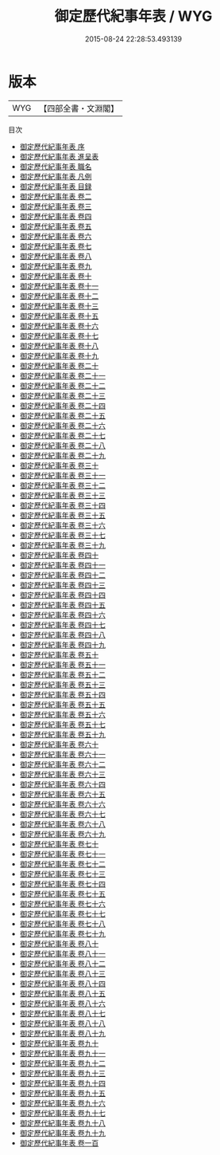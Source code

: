 #+TITLE: 御定歷代紀事年表 / WYG
#+DATE: 2015-08-24 22:28:53.493139
* 版本
 |       WYG|【四部全書・文淵閣】|
目次
 - [[file:KR2d0019_000.txt::000-1a][御定歷代紀事年表 序]]
 - [[file:KR2d0019_000.txt::000-3a][御定歷代紀事年表 進呈表]]
 - [[file:KR2d0019_000.txt::000-8a][御定歷代紀事年表 職名]]
 - [[file:KR2d0019_000.txt::000-10a][御定歷代紀事年表 凡例]]
 - [[file:KR2d0019_000.txt::000-14a][御定歷代紀事年表 目録]]
 - [[file:KR2d0019_001.txt::001-1a][御定歷代紀事年表 卷二]]
 - [[file:KR2d0019_002.txt::002-1a][御定歷代紀事年表 卷三]]
 - [[file:KR2d0019_003.txt::003-1a][御定歷代紀事年表 卷四]]
 - [[file:KR2d0019_004.txt::004-1a][御定歷代紀事年表 卷五]]
 - [[file:KR2d0019_005.txt::005-1a][御定歷代紀事年表 卷六]]
 - [[file:KR2d0019_006.txt::006-1a][御定歷代紀事年表 卷七]]
 - [[file:KR2d0019_007.txt::007-1a][御定歷代紀事年表 卷八]]
 - [[file:KR2d0019_008.txt::008-1a][御定歷代紀事年表 卷九]]
 - [[file:KR2d0019_009.txt::009-1a][御定歷代紀事年表 卷十]]
 - [[file:KR2d0019_010.txt::010-1a][御定歷代紀事年表 卷十一]]
 - [[file:KR2d0019_011.txt::011-1a][御定歷代紀事年表 卷十二]]
 - [[file:KR2d0019_012.txt::012-1a][御定歷代紀事年表 卷十三]]
 - [[file:KR2d0019_013.txt::013-1a][御定歷代紀事年表 卷十五]]
 - [[file:KR2d0019_014.txt::014-1a][御定歷代紀事年表 卷十六]]
 - [[file:KR2d0019_015.txt::015-1a][御定歷代紀事年表 卷十七]]
 - [[file:KR2d0019_016.txt::016-1a][御定歷代紀事年表 卷十八]]
 - [[file:KR2d0019_017.txt::017-1a][御定歷代紀事年表 卷十九]]
 - [[file:KR2d0019_018.txt::018-1a][御定歷代紀事年表 卷二十]]
 - [[file:KR2d0019_019.txt::019-1a][御定歷代紀事年表 卷二十一]]
 - [[file:KR2d0019_020.txt::020-1a][御定歷代紀事年表 卷二十二]]
 - [[file:KR2d0019_021.txt::021-1a][御定歷代紀事年表 卷二十三]]
 - [[file:KR2d0019_022.txt::022-1a][御定歷代紀事年表 卷二十四]]
 - [[file:KR2d0019_023.txt::023-1a][御定歷代紀事年表 卷二十五]]
 - [[file:KR2d0019_024.txt::024-1a][御定歷代紀事年表 卷二十六]]
 - [[file:KR2d0019_025.txt::025-1a][御定歷代紀事年表 卷二十七]]
 - [[file:KR2d0019_026.txt::026-1a][御定歷代紀事年表 卷二十八]]
 - [[file:KR2d0019_027.txt::027-1a][御定歷代紀事年表 卷二十九]]
 - [[file:KR2d0019_028.txt::028-1a][御定歷代紀事年表 卷三十]]
 - [[file:KR2d0019_029.txt::029-1a][御定歷代紀事年表 卷三十一]]
 - [[file:KR2d0019_030.txt::030-1a][御定歷代紀事年表 卷三十二]]
 - [[file:KR2d0019_031.txt::031-1a][御定歷代紀事年表 卷三十三]]
 - [[file:KR2d0019_032.txt::032-1a][御定歷代紀事年表 卷三十四]]
 - [[file:KR2d0019_033.txt::033-1a][御定歷代紀事年表 卷三十五]]
 - [[file:KR2d0019_034.txt::034-1a][御定歷代紀事年表 卷三十六]]
 - [[file:KR2d0019_035.txt::035-1a][御定歷代紀事年表 卷三十七]]
 - [[file:KR2d0019_036.txt::036-1a][御定歷代紀事年表 卷三十九]]
 - [[file:KR2d0019_037.txt::037-1a][御定歷代紀事年表 卷四十]]
 - [[file:KR2d0019_038.txt::038-1a][御定歷代紀事年表 卷四十一]]
 - [[file:KR2d0019_039.txt::039-1a][御定歷代紀事年表 卷四十二]]
 - [[file:KR2d0019_040.txt::040-1a][御定歷代紀事年表 卷四十三]]
 - [[file:KR2d0019_041.txt::041-1a][御定歷代紀事年表 卷四十四]]
 - [[file:KR2d0019_042.txt::042-1a][御定歷代紀事年表 卷四十五]]
 - [[file:KR2d0019_043.txt::043-1a][御定歷代紀事年表 卷四十六]]
 - [[file:KR2d0019_044.txt::044-1a][御定歷代紀事年表 卷四十七]]
 - [[file:KR2d0019_045.txt::045-1a][御定歷代紀事年表 卷四十八]]
 - [[file:KR2d0019_046.txt::046-1a][御定歷代紀事年表 卷四十九]]
 - [[file:KR2d0019_047.txt::047-1a][御定歷代紀事年表 卷五十]]
 - [[file:KR2d0019_048.txt::048-1a][御定歷代紀事年表 卷五十一]]
 - [[file:KR2d0019_049.txt::049-1a][御定歷代紀事年表 卷五十二]]
 - [[file:KR2d0019_050.txt::050-1a][御定歷代紀事年表 卷五十三]]
 - [[file:KR2d0019_051.txt::051-1a][御定歷代紀事年表 卷五十四]]
 - [[file:KR2d0019_052.txt::052-1a][御定歷代紀事年表 卷五十五]]
 - [[file:KR2d0019_053.txt::053-1a][御定歷代紀事年表 卷五十六]]
 - [[file:KR2d0019_054.txt::054-1a][御定歷代紀事年表 卷五十七]]
 - [[file:KR2d0019_055.txt::055-1a][御定歷代紀事年表 卷五十九]]
 - [[file:KR2d0019_056.txt::056-1a][御定歷代紀事年表 卷六十]]
 - [[file:KR2d0019_057.txt::057-1a][御定歷代紀事年表 卷六十一]]
 - [[file:KR2d0019_058.txt::058-1a][御定歷代紀事年表 卷六十二]]
 - [[file:KR2d0019_059.txt::059-1a][御定歷代紀事年表 卷六十三]]
 - [[file:KR2d0019_060.txt::060-1a][御定歷代紀事年表 卷六十四]]
 - [[file:KR2d0019_061.txt::061-1a][御定歷代紀事年表 卷六十五]]
 - [[file:KR2d0019_062.txt::062-1a][御定歷代紀事年表 卷六十六]]
 - [[file:KR2d0019_063.txt::063-1a][御定歷代紀事年表 卷六十七]]
 - [[file:KR2d0019_064.txt::064-1a][御定歷代紀事年表 卷六十八]]
 - [[file:KR2d0019_065.txt::065-1a][御定歷代紀事年表 卷六十九]]
 - [[file:KR2d0019_066.txt::066-1a][御定歷代紀事年表 卷七十]]
 - [[file:KR2d0019_067.txt::067-1a][御定歷代紀事年表 卷七十一]]
 - [[file:KR2d0019_068.txt::068-1a][御定歷代紀事年表 卷七十二]]
 - [[file:KR2d0019_069.txt::069-1a][御定歷代紀事年表 卷七十三]]
 - [[file:KR2d0019_070.txt::070-1a][御定歷代紀事年表 卷七十四]]
 - [[file:KR2d0019_071.txt::071-1a][御定歷代紀事年表 卷七十五]]
 - [[file:KR2d0019_072.txt::072-1a][御定歷代紀事年表 卷七十六]]
 - [[file:KR2d0019_073.txt::073-1a][御定歷代紀事年表 卷七十七]]
 - [[file:KR2d0019_074.txt::074-1a][御定歷代紀事年表 卷七十八]]
 - [[file:KR2d0019_075.txt::075-1a][御定歷代紀事年表 卷七十九]]
 - [[file:KR2d0019_076.txt::076-1a][御定歷代紀事年表 卷八十]]
 - [[file:KR2d0019_077.txt::077-1a][御定歷代紀事年表 卷八十一]]
 - [[file:KR2d0019_078.txt::078-1a][御定歷代紀事年表 卷八十二]]
 - [[file:KR2d0019_079.txt::079-1a][御定歷代紀事年表 卷八十三]]
 - [[file:KR2d0019_080.txt::080-1a][御定歷代紀事年表 卷八十四]]
 - [[file:KR2d0019_081.txt::081-1a][御定歷代紀事年表 卷八十五]]
 - [[file:KR2d0019_082.txt::082-1a][御定歷代紀事年表 卷八十六]]
 - [[file:KR2d0019_083.txt::083-1a][御定歷代紀事年表 卷八十七]]
 - [[file:KR2d0019_084.txt::084-1a][御定歷代紀事年表 卷八十八]]
 - [[file:KR2d0019_085.txt::085-1a][御定歷代紀事年表 卷八十九]]
 - [[file:KR2d0019_086.txt::086-1a][御定歷代紀事年表 卷九十]]
 - [[file:KR2d0019_087.txt::087-1a][御定歷代紀事年表 卷九十一]]
 - [[file:KR2d0019_088.txt::088-1a][御定歷代紀事年表 卷九十二]]
 - [[file:KR2d0019_089.txt::089-1a][御定歷代紀事年表 卷九十三]]
 - [[file:KR2d0019_090.txt::090-1a][御定歷代紀事年表 卷九十四]]
 - [[file:KR2d0019_091.txt::091-1a][御定歷代紀事年表 卷九十五]]
 - [[file:KR2d0019_092.txt::092-1a][御定歷代紀事年表 卷九十六]]
 - [[file:KR2d0019_093.txt::093-1a][御定歷代紀事年表 卷九十七]]
 - [[file:KR2d0019_094.txt::094-1a][御定歷代紀事年表 卷九十八]]
 - [[file:KR2d0019_095.txt::095-1a][御定歷代紀事年表 卷九十九]]
 - [[file:KR2d0019_096.txt::096-1a][御定歷代紀事年表 卷一百]]

